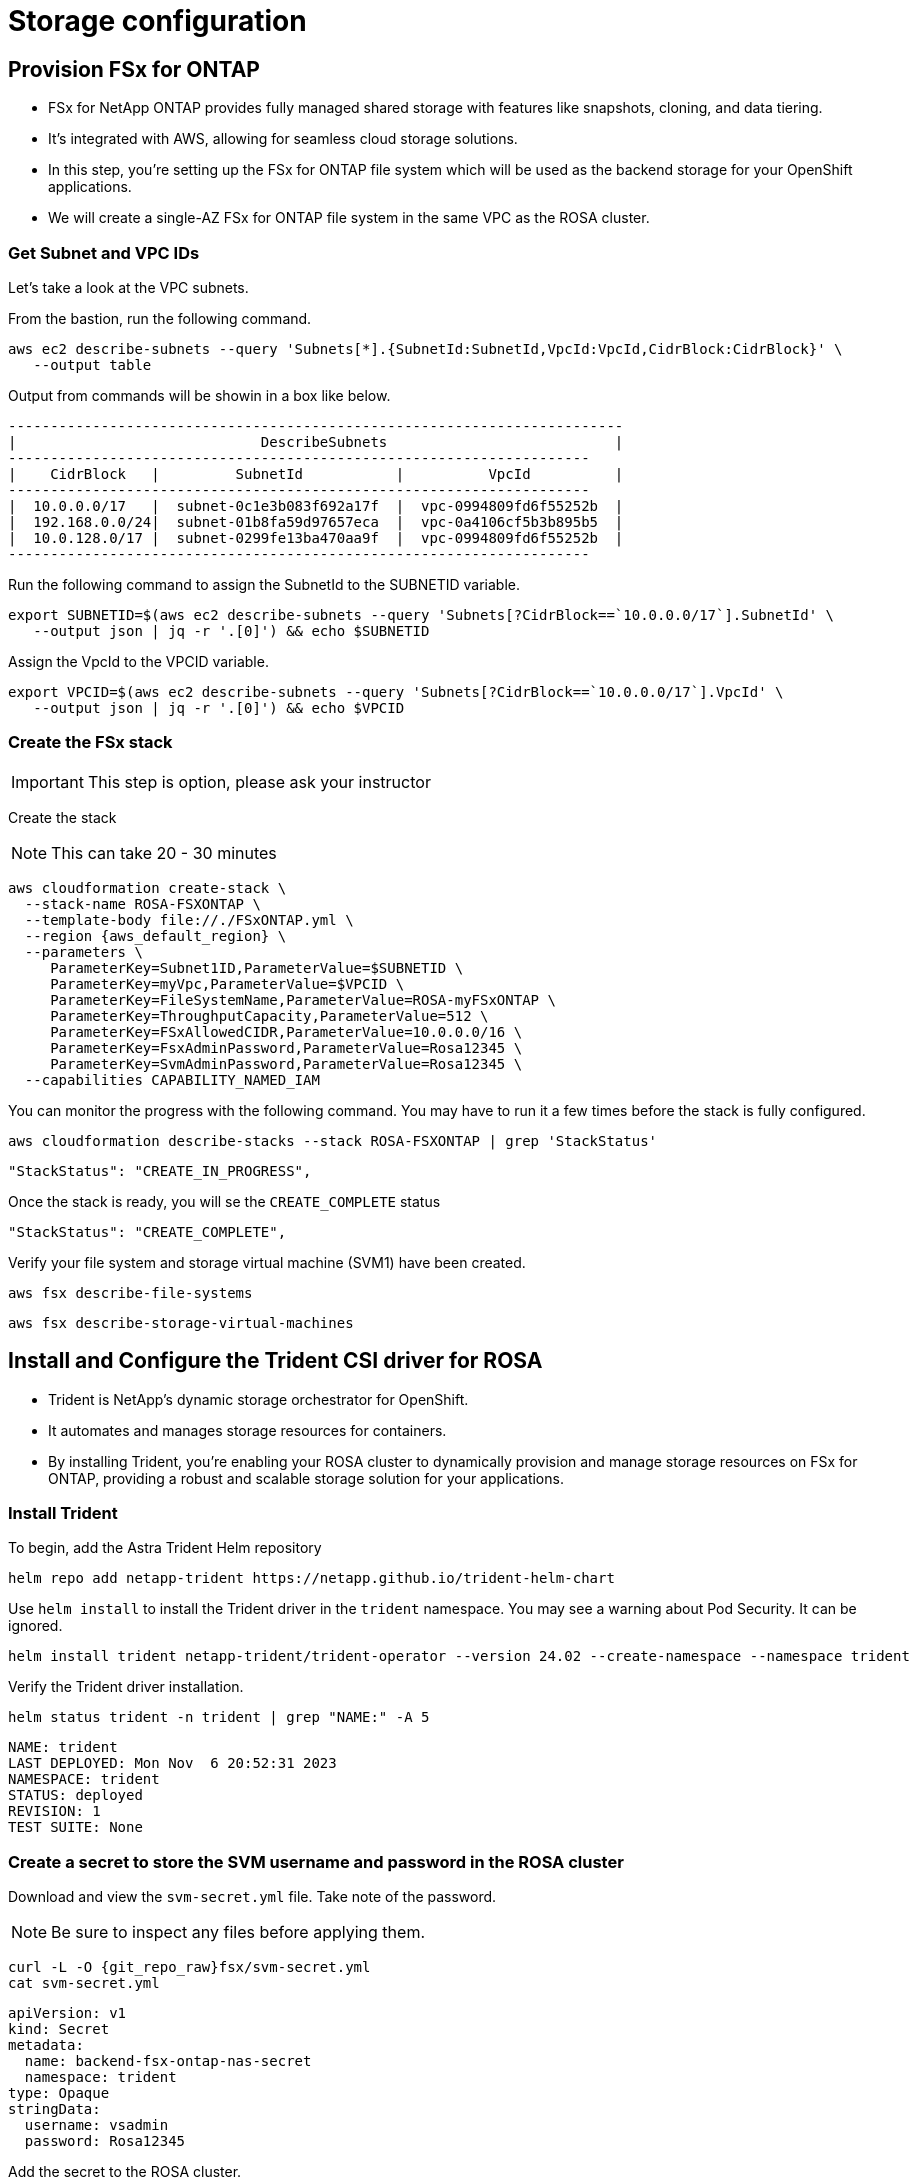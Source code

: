 
# Storage configuration

[#prov-fsx-ontab]
== Provision FSx for ONTAP  [[provision-fsx]]

* FSx for NetApp ONTAP provides fully managed shared storage with features like snapshots, cloning, and data tiering.
* It's integrated with AWS, allowing for seamless cloud storage solutions.
* In this step, you're setting up the FSx for ONTAP file system which will be used as the backend storage for your OpenShift applications.
* We will create a single-AZ FSx for ONTAP file system in the same VPC as the ROSA cluster.

=== Get Subnet and VPC IDs

Let's take a look at the VPC subnets.

From the bastion, run the following command.

[.lines_space]
[.console-input]
[source,bash,role=execute,subs="attributes"]
----
aws ec2 describe-subnets --query 'Subnets[*].{SubnetId:SubnetId,VpcId:VpcId,CidrBlock:CidrBlock}' \
   --output table
----

Output from commands will be showin in a box like below.

[.console-output]
[source,bash,subs="+macros,+attributes"]
----
-------------------------------------------------------------------------
|                             DescribeSubnets                           |
+----------------+----------------------------+-------------------------+
|    CidrBlock   |         SubnetId           |          VpcId          |
+----------------+----------------------------+-------------------------+
|  10.0.0.0/17   |  subnet-0c1e3b083f692a17f  |  vpc-0994809fd6f55252b  |
|  192.168.0.0/24|  subnet-01b8fa59d97657eca  |  vpc-0a4106cf5b3b895b5  |
|  10.0.128.0/17 |  subnet-0299fe13ba470aa9f  |  vpc-0994809fd6f55252b  |
+----------------+----------------------------+-------------------------+
----

Run the following command to assign the SubnetId to the SUBNETID variable.

[source,bash,role=execute,subs="attributes"]
----
export SUBNETID=$(aws ec2 describe-subnets --query 'Subnets[?CidrBlock==`10.0.0.0/17`].SubnetId' \
   --output json | jq -r '.[0]') && echo $SUBNETID
----

Assign the VpcId to the VPCID variable.

[source,bash,role=execute,subs="attributes"]
----
export VPCID=$(aws ec2 describe-subnets --query 'Subnets[?CidrBlock==`10.0.0.0/17`].VpcId' \
   --output json | jq -r '.[0]') && echo $VPCID
----

=== Create the FSx stack

IMPORTANT: This step is option, please ask your instructor

Create the stack

NOTE: This can take 20 - 30 minutes

[.lines_space]
[.console-input]
[source,bash,role=execute,subs="attributes"]
----
aws cloudformation create-stack \
  --stack-name ROSA-FSXONTAP \
  --template-body file://./FSxONTAP.yml \
  --region {aws_default_region} \
  --parameters \
     ParameterKey=Subnet1ID,ParameterValue=$SUBNETID \
     ParameterKey=myVpc,ParameterValue=$VPCID \
     ParameterKey=FileSystemName,ParameterValue=ROSA-myFSxONTAP \
     ParameterKey=ThroughputCapacity,ParameterValue=512 \
     ParameterKey=FSxAllowedCIDR,ParameterValue=10.0.0.0/16 \
     ParameterKey=FsxAdminPassword,ParameterValue=Rosa12345 \
     ParameterKey=SvmAdminPassword,ParameterValue=Rosa12345 \
  --capabilities CAPABILITY_NAMED_IAM
----

You can monitor the progress with the following command. You may have to run it a few times before the stack is fully configured.

[.lines_space]
[.console-input]
[source,bash,role=execute,subs="attributes"]
----
aws cloudformation describe-stacks --stack ROSA-FSXONTAP | grep 'StackStatus'
----

[.console-output]
[source,bash,subs="+macros,+attributes"]
----
"StackStatus": "CREATE_IN_PROGRESS",
----

Once the stack is ready, you will se the `CREATE_COMPLETE` status

[.console-output]
[source,bash,subs="+macros,+attributes"]
----
"StackStatus": "CREATE_COMPLETE",
----

Verify your file system and storage virtual machine (SVM1) have been created.

[source,bash,role=execute,subs="attributes"]
----
aws fsx describe-file-systems
----

[source,bash,role=execute,subs="attributes"]
----
aws fsx describe-storage-virtual-machines
----


[#trident-rosa]

== Install and Configure the Trident CSI driver for ROSA

* Trident is NetApp's dynamic storage orchestrator for OpenShift.
* It automates and manages storage resources for containers.
* By installing Trident, you're enabling your ROSA cluster to dynamically provision and manage storage resources on FSx for ONTAP, providing a robust and scalable storage solution for your applications.

=== Install Trident

To begin, add the Astra Trident Helm repository

[source,bash,role=execute,subs="attributes"]
----
helm repo add netapp-trident https://netapp.github.io/trident-helm-chart
----

Use `helm install` to install the Trident driver in the `trident` namespace. You may see a warning about Pod Security. It can be ignored.

[source,bash,role=execute,subs="attributes"]
----
helm install trident netapp-trident/trident-operator --version 24.02 --create-namespace --namespace trident
----

Verify the Trident driver installation.

[.lines_space]
[.console-input]
[source,bash,role=execute,subs="attributes"]
----
helm status trident -n trident | grep "NAME:" -A 5
----
[.console-output]
[source,bash,subs="+macros,+attributes"]
----
NAME: trident
LAST DEPLOYED: Mon Nov  6 20:52:31 2023
NAMESPACE: trident
STATUS: deployed
REVISION: 1
TEST SUITE: None
----


=== Create a secret to store the SVM username and password in the ROSA cluster

Download and view the `svm-secret.yml` file. Take note of the password.

NOTE: Be sure to inspect any files before applying them.

[.lines_space]
[.console-input]
[source,bash,role=execute,subs="attributes"]
----
curl -L -O {git_repo_raw}fsx/svm-secret.yml
cat svm-secret.yml
----
[.console-output]
[source,bash,subs="+macros,+attributes"]
----
apiVersion: v1
kind: Secret
metadata:
  name: backend-fsx-ontap-nas-secret
  namespace: trident
type: Opaque
stringData:
  username: vsadmin
  password: Rosa12345
----

Add the secret to the ROSA cluster.

[source,bash,role=execute,subs="attributes"]
----
oc apply -f svm-secret.yml
----

Verify the secret has been added to the ROSA cluster.

[.lines_space]
[.console-input]
[source,bash,role=execute,subs="attributes"]
----
oc get secrets -n trident backend-fsx-ontap-nas-secret
----
[.console-output]
[source,bash,subs="+macros,+attributes"]
----
NAME                                 TYPE                                  DATA   AGE
backend-fsx-ontap-nas-secret         Opaque                                2      24h
----



[#trident-ontap]
== Install and Configure the Trident CSI Backend to FSx for ONTAP [[csi-backend]]

* The Trident backend configuration tells Trident how to communicate with the storage system, in this case, FSx for ONTAP.
* We willl use the `ontap-nas` driver to provision storage volumes.
* We are going to edit `backend-ontap-nas.yml` so it has the IP from the ManagementLIF and DataLIF IP addresses of the FSx Server Virtual Mancine.


=== Create the Trident Backend

Assign the IP from the SVM to a variable.

[source,bash,role=execute,subs="attributes"]
----
export SVMIP=$(aws fsx describe-storage-virtual-machines | jq -r '.StorageVirtualMachines[].Endpoints.Management.IpAddresses[]') && echo $SVMIP
----

And then update `backend-ontap-nas.yml` with the IP.

[source,bash,role=execute,subs="attributes"]
----
curl -L -O {git_repo_raw}fsx/backend-ontap-nas.yml
sed -i "s/<<management-ip>>/$SVMIP/g" backend-ontap-nas.yml
----

Review the contents of the file.

[source,bash,role=execute,subs="attributes"]
----
cat backend-ontap-nas.yml
----

Example:
[listing]
----
apiVersion: trident.netapp.io/v1
kind: TridentBackendConfig
metadata:
  name: backend-fsx-ontap-nas
  namespace: trident
spec:
  version: 1
  backendName: fsx-ontap
  storageDriverName: ontap-nas
  managementLIF: 10.0.50.139
  dataLIF: 10.0.50.139
  svm: SVM1
  credentials:
    name: backend-fsx-ontap-nas-secret
----

Next, execute the following commands to create the Trident backend in the ROSA cluster.

[source,bash,role=execute,subs="attributes"]
----
oc apply -f backend-ontap-nas.yml
----

Verify the backend configuration.

[source,bash,role=execute,subs="attributes"]
----
oc get tbc -n trident
----
[listing]
----
NAME                    BACKEND NAME   BACKEND UUID                           PHASE   STATUS
backend-fsx-ontap-nas   fsx-ontap      1f490bf3-492c-4ef7-899e-9e7d8711c82f   Bound   Success
----

[#storageclass]
== Create storage class in ROSA cluster [[storage-class]]

* A storage class defines how storage is dynamically provisioned, specifying attributes like size and performance.
* A storage class automates the creation of storage volumes when applications request storage through PVCs.
* This configures a storage class to work with Trident, ensuring efficient management of FSx for NetApp ONTAP as backend storage.

=== Create the new `trident-csi` storage class.

[source,bash,role=execute,subs="attributes"]
----
oc apply -f storage-class-csi-nas.yml
----

Verify the status of the trident-csi storage class creation.

[source,shell]
----
oc get sc | awk '/NAME|trident-csi/'
----
[listing]
----
NAME            PROVISIONER             RECLAIMPOLICY   VOLUMEBINDINGMODE      ALLOWVOLUMEEXPANSION   AGE
trident-csi     csi.trident.netapp.io   Retain          Immediate              true                   1h58m
----

